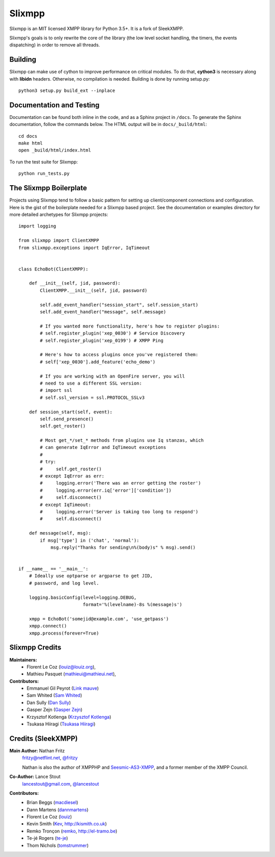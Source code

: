 Slixmpp
#########

Slixmpp is an MIT licensed XMPP library for Python 3.5+. It is a fork of
SleekXMPP.

Slixmpp's goals is to only rewrite the core of the library (the low level
socket handling, the timers, the events dispatching) in order to remove all
threads.

Building
--------

Slixmpp can make use of cython to improve performance on critical modules.
To do that, **cython3** is necessary along with **libidn** headers.
Otherwise, no compilation is needed. Building is done by running setup.py::

    python3 setup.py build_ext --inplace

Documentation and Testing
-------------------------
Documentation can be found both inline in the code, and as a Sphinx project in ``/docs``.
To generate the Sphinx documentation, follow the commands below. The HTML output will
be in ``docs/_build/html``::

    cd docs
    make html
    open _build/html/index.html

To run the test suite for Slixmpp::

    python run_tests.py


The Slixmpp Boilerplate
-------------------------
Projects using Slixmpp tend to follow a basic pattern for setting up client/component
connections and configuration. Here is the gist of the boilerplate needed for a Slixmpp
based project. See the documentation or examples directory for more detailed archetypes for
Slixmpp projects::

    import logging

    from slixmpp import ClientXMPP
    from slixmpp.exceptions import IqError, IqTimeout


    class EchoBot(ClientXMPP):

        def __init__(self, jid, password):
            ClientXMPP.__init__(self, jid, password)

            self.add_event_handler("session_start", self.session_start)
            self.add_event_handler("message", self.message)

            # If you wanted more functionality, here's how to register plugins:
            # self.register_plugin('xep_0030') # Service Discovery
            # self.register_plugin('xep_0199') # XMPP Ping

            # Here's how to access plugins once you've registered them:
            # self['xep_0030'].add_feature('echo_demo')

            # If you are working with an OpenFire server, you will
            # need to use a different SSL version:
            # import ssl
            # self.ssl_version = ssl.PROTOCOL_SSLv3

        def session_start(self, event):
            self.send_presence()
            self.get_roster()

            # Most get_*/set_* methods from plugins use Iq stanzas, which
            # can generate IqError and IqTimeout exceptions
            #
            # try:
            #     self.get_roster()
            # except IqError as err:
            #     logging.error('There was an error getting the roster')
            #     logging.error(err.iq['error']['condition'])
            #     self.disconnect()
            # except IqTimeout:
            #     logging.error('Server is taking too long to respond')
            #     self.disconnect()

        def message(self, msg):
            if msg['type'] in ('chat', 'normal'):
                msg.reply("Thanks for sending\n%(body)s" % msg).send()


    if __name__ == '__main__':
        # Ideally use optparse or argparse to get JID,
        # password, and log level.

        logging.basicConfig(level=logging.DEBUG,
                            format='%(levelname)-8s %(message)s')

        xmpp = EchoBot('somejid@example.com', 'use_getpass')
        xmpp.connect()
        xmpp.process(forever=True)


Slixmpp Credits
---------------

**Maintainers:**
    - Florent Le Coz (`louiz@louiz.org <xmpp:louiz@louiz.org?message>`_),
    - Mathieu Pasquet (`mathieui@mathieui.net <xmpp:mathieui@mathieui.net?message>`_),

**Contributors:**
    - Emmanuel Gil Peyrot (`Link mauve <xmpp:linkmauve@linkmauve.fr?message>`_)
    - Sam Whited (`Sam Whited <mailto:sam@samwhited.com>`_)
    - Dan Sully (`Dan Sully <mailto:daniel@electricalrain.com>`_)
    - Gasper Zejn (`Gasper Zejn <mailto:zejn@kiberpipa.org>`_)
    - Krzysztof Kotlenga (`Krzysztof Kotlenga <mailto:pocek@users.sf.net>`_)
    - Tsukasa Hiiragi (`Tsukasa Hiiragi <mailto:bakalolka@gmail.com>`_)

Credits (SleekXMPP)
-------------------

**Main Author:** Nathan Fritz
    `fritzy@netflint.net <xmpp:fritzy@netflint.net?message>`_,
    `@fritzy <http://twitter.com/fritzy>`_

    Nathan is also the author of XMPPHP and `Seesmic-AS3-XMPP
    <http://code.google.com/p/seesmic-as3-xmpp/>`_, and a former member of
    the XMPP Council.

**Co-Author:** Lance Stout
    `lancestout@gmail.com <xmpp:lancestout@gmail.com?message>`_,
    `@lancestout <http://twitter.com/lancestout>`_

**Contributors:**
    - Brian Beggs (`macdiesel <http://github.com/macdiesel>`_)
    - Dann Martens (`dannmartens <http://github.com/dannmartens>`_)
    - Florent Le Coz (`louiz <http://github.com/louiz>`_)
    - Kevin Smith (`Kev <http://github.com/Kev>`_, http://kismith.co.uk)
    - Remko Tronçon (`remko <http://github.com/remko>`_, http://el-tramo.be)
    - Te-jé Rogers (`te-je <http://github.com/te-je>`_)
    - Thom Nichols (`tomstrummer <http://github.com/tomstrummer>`_)
